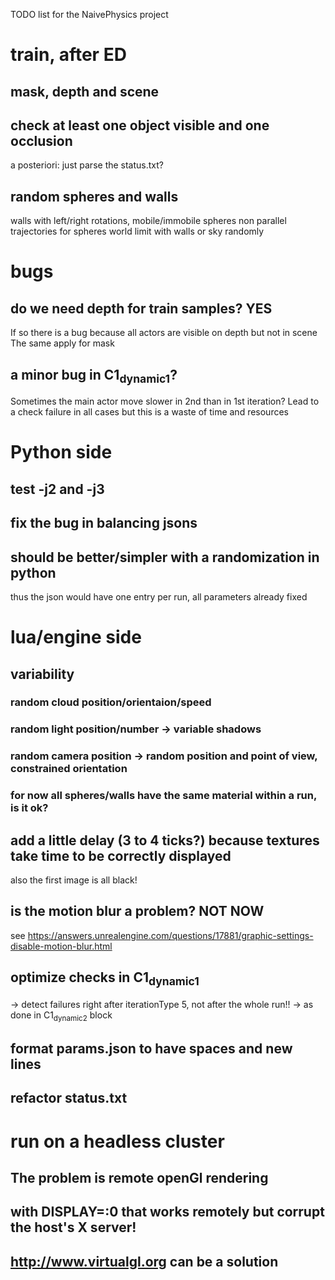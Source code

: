 TODO list for the NaivePhysics project

* train, after ED
** mask, depth and scene
** check at least one object visible and one occlusion
   a posteriori: just parse the status.txt?
** random spheres and walls
   walls with left/right rotations, mobile/immobile spheres
   non parallel trajectories for spheres
   world limit with walls or sky randomly
* bugs
** do we need depth for train samples? YES
   If so there is a bug because all actors are visible on depth but not in scene
   The same apply for mask
** a minor bug in C1_dynamic_1?
   Sometimes the main actor move slower in 2nd than in 1st iteration?
   Lead to a check failure in all cases but this is a waste of time
   and resources
* Python side
** test -j2 and -j3
** fix the bug in balancing jsons
** should be better/simpler with a randomization in python
   thus the json would have one entry per run, all parameters already fixed
* lua/engine side
** variability
*** random cloud position/orientaion/speed
*** random light position/number -> variable shadows
*** random camera position -> random position and point of view, constrained orientation
*** for now all spheres/walls have the same material within a run, is it ok?
** add a little delay (3 to 4 ticks?) because textures take time to be correctly displayed
   also the first image is all black!
** is the motion blur a problem? NOT NOW
   see https://answers.unrealengine.com/questions/17881/graphic-settings-disable-motion-blur.html
** optimize checks in C1_dynamic_1
   -> detect failures right after iterationType 5, not after the whole run!!
   -> as done in C1_dynamic_2 block
** format params.json to have spaces and new lines
** refactor status.txt
* run on a headless cluster
** The problem is remote openGl rendering
** with DISPLAY=:0 that works remotely but corrupt the host's X server!
** http://www.virtualgl.org can be a solution
